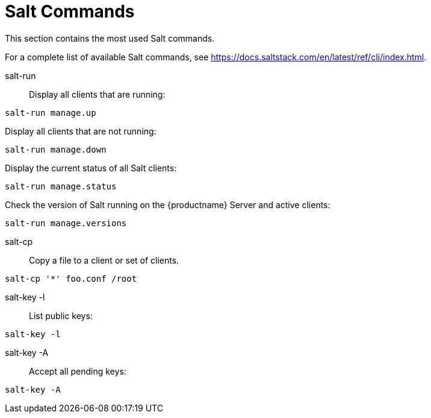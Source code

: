 [[salt.commands]]
= Salt Commands


This section contains the most used Salt commands.

For a complete list of available Salt commands, see https://docs.saltstack.com/en/latest/ref/cli/index.html.


salt-run::
Display all clients that are running:
----
salt-run manage.up
----

Display all clients that are not running:
----
salt-run manage.down
----

Display the current status of all Salt clients:
----
salt-run manage.status
----

Check the version of Salt running on the {productname} Server and active clients:
----
salt-run manage.versions
----

salt-cp::
Copy a file to a client or set of clients.
----
salt-cp '*' foo.conf /root
----

salt-key -l::
List public keys:
----
salt-key -l
----

salt-key -A::
Accept all pending keys:
----
salt-key -A
----
